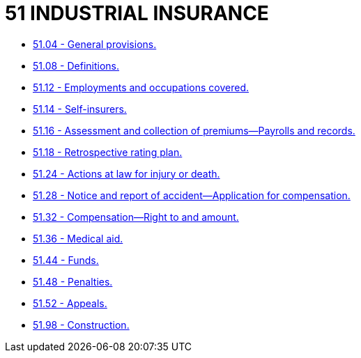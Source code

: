= 51 INDUSTRIAL INSURANCE

* link:51.04_general_provisions.adoc[51.04 - General provisions.]
* link:51.08_definitions.adoc[51.08 - Definitions.]
* link:51.12_employments_and_occupations_covered.adoc[51.12 - Employments and occupations covered.]
* link:51.14_self-insurers.adoc[51.14 - Self-insurers.]
* link:51.16_assessment_and_collection_of_premiums—payrolls_and_records.adoc[51.16 - Assessment and collection of premiums—Payrolls and records.]
* link:51.18_retrospective_rating_plan.adoc[51.18 - Retrospective rating plan.]
* link:51.24_actions_at_law_for_injury_or_death.adoc[51.24 - Actions at law for injury or death.]
* link:51.28_notice_and_report_of_accident—application_for_compensation.adoc[51.28 - Notice and report of accident—Application for compensation.]
* link:51.32_compensation—right_to_and_amount.adoc[51.32 - Compensation—Right to and amount.]
* link:51.36_medical_aid.adoc[51.36 - Medical aid.]
* link:51.44_funds.adoc[51.44 - Funds.]
* link:51.48_penalties.adoc[51.48 - Penalties.]
* link:51.52_appeals.adoc[51.52 - Appeals.]
* link:51.98_construction.adoc[51.98 - Construction.]
